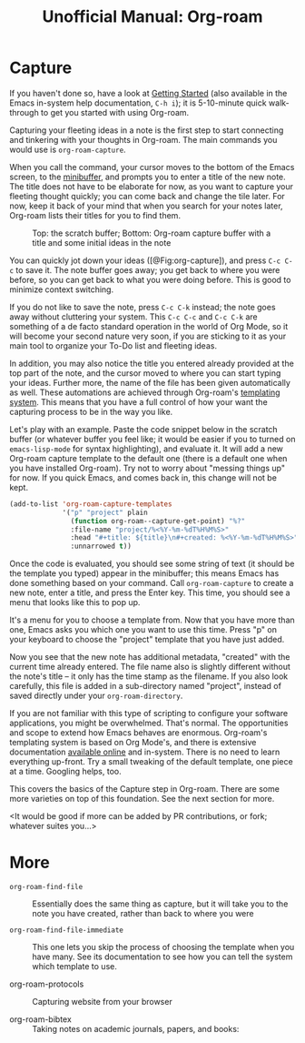 #+title: Unofficial Manual: Org-roam

* Capture
If you haven't done so, have a look at [[https://www.orgroam.com/manual.html#Getting-Started][Getting Started]] (also available in the Emacs in-system help documentation, =C-h i=); it is 5-10-minute quick walk-through to get you started with using Org-roam.

Capturing your fleeting ideas in a note is the first step to start connecting and tinkering with your thoughts in Org-roam. The main commands you would use is =org-roam-capture=.

When you call the command, your cursor moves to the bottom of the Emacs screen, to the [[https://www.gnu.org/software/emacs/manual/html_node/emacs/Minibuffer.html][minibuffer]], and prompts you to enter a title of the new note. The title does not have to be elaborate for now, as you want to capture your fleeting thought quickly; you can come back and change the tile later. For now, keep it back of your mind that when you search for your notes later, Org-roam lists their titles for you to find them.

#+caption: Top: the scratch buffer; Bottom: Org-roam capture buffer with a title and some initial ideas in the note
#+label: fig:org-capture
#+name: org-capture
[[file:./images/2021-01-06T150531-OR-Maual-001.png]] 

You can quickly jot down your ideas ([@Fig:org-capture]), and press =C-c C-c= to save it. The note buffer goes away; you get back to where you were before, so you can get back to what you were doing before. This is good to minimize context switching.

If you do not like to save the note, press =C-c C-k= instead; the note goes away without cluttering your system. This =C-c C-c= and =C-c C-k= are something of a de facto standard operation in the world of Org Mode, so it will become your second nature very soon, if you are sticking to it as your main tool to organize your To-Do list and fleeting ideas.

In addition, you may also notice the title you entered already provided at the top part of the note, and the cursor moved to where you can start typing your ideas. Further more, the name of the file has been given automatically as well. These automations are achieved through Org-roam's [[https://www.orgroam.com/manual.html#The-Templating-System][templating system]]. This means that you have a full control of how your want the capturing process to be in the way you like.

Let's play with an example. Paste the code snippet below in the scratch buffer (or whatever buffer you feel like; it would be easier if you to turned on =emacs-lisp-mode= for syntax highlighting), and evaluate it. It will add a new Org-roam capture template to the default one (there is a default one when you have installed Org-roam). Try not to worry about "messing things up" for now. If you quick Emacs, and comes back in, this change will not be kept.

#+begin_src emacs-lisp
  (add-to-list 'org-roam-capture-templates
               '("p" "project" plain
                 (function org-roam--capture-get-point) "%?"
                 :file-name "project/%<%Y-%m-%dT%H%M%S>"
                 :head "#+title: ${title}\n#+created: %<%Y-%m-%dT%H%M%S>"
                 :unnarrowed t))
#+end_src

Once the code is evaluated, you should see some string of text (it should be the template you typed) appear in the minibuffer; this means Emacs has done something based on your command. Call =org-roam-capture= to create a new note, enter a title, and press the Enter key. This time, you should see a menu that looks like this to pop up.

[[file:./images/2021-01-06T175543-OR-Maual-002.png]]

It's a menu for you to choose a template from. Now that you have more than one, Emacs asks you which one you want to use this time. Press "p" on your keyboard to choose the "project" template that you have just added.

[[file:./images/2021-01-06T181237-OR-Maual-001.png]]

Now you see that the new note has additional metadata, "created" with the current time already entered. The file name also is slightly different without the note's title -- it only has the time stamp as the filename. If you also look carefully, this file is added in a sub-directory named "project", instead of saved directly under your =org-roam-directory=. 

If you are not familiar with this type of scripting to configure your software applications, you might be overwhelmed. That's normal. The opportunities and scope to extend how Emacs behaves are enormous. Org-roam's templating system is based on Org Mode's, and there is extensive documentation [[https://orgmode.org/manual/Capture-templates.html][available online]] and in-system. There is no need to learn everything up-front. Try a small tweaking of the default template, one piece at a time. Googling helps, too. 

This covers the basics of the Capture step in Org-roam. There are some more varieties on top of this foundation. See the next section for more.

<It would be good if more can be added by PR contributions, or fork; whatever suites you...>

* More

- =org-roam-find-file= :: Essentially does the same thing as capture, but it will take you to the note you have created, rather than back to where you were
  
- =org-roam-find-file-immediate= :: This one lets you skip the process of choosing the template when you have many. See its documentation to see how you can tell the system which template to use. 

- org-roam-protocols  :: Capturing website from your browser

- org-roam-bibtex :: Taking notes on academic journals, papers, and books:





* COMMENT Local variables for marginalia
;; Local Variables:
;; eval: (if (find-library "org-marginalia")(progn (require 'org-marginalia)(org-marginalia-mode 1)))
;; End:
